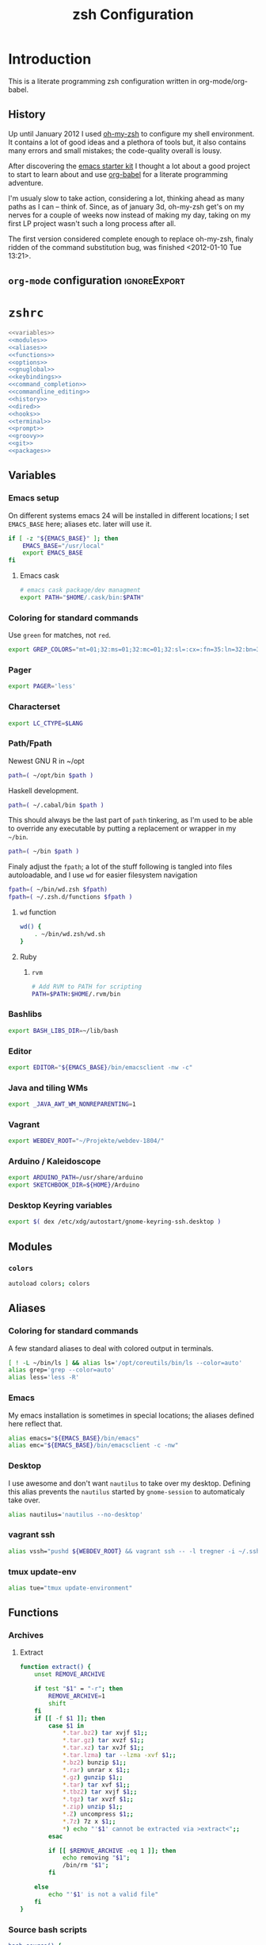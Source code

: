 * Introduction
:LOGBOOK:
- Note taken on [2012-01-30 Mo 11:53] \\
  tangle to the correct  locations; use logbook drawer
- Note taken on [2012-01-29 So 01:15] \\
  Git functions added; prompt added; html export style
:END:

  This is a literate programming zsh configuration written in
  org-mode/org-babel.
    
** History
   Up until January 2012 I used [[https://github.com/robbyrussell/oh-my-zsh][oh-my-zsh]] to configure my shell
   environment. It contains a lot of good ideas and a plethora of tools
   but, it also contains many errors and small mistakes; the code-quality
   overall is lousy.

   After discovering the [[https://github.com/eschulte/emacs24-starter-kit][emacs starter kit]] I thought a lot about a good
   project to start to learn about and use [[http://orgmode.org/worg/org-contrib/babel/][org-babel]] for a literate
   programming adventure.

   I'm usualy slow to take action, considering a lot, thinking ahead as
   many paths as I can -- think of. Since, as of january 3d, oh-my-zsh
   get's on my nerves for a couple of weeks now instead of making my
   day, taking on my first LP project wasn't such a long process after all.

   The first version considered complete enough to replace oh-my-zsh,
   finaly ridden of the command substitution bug, was finished
   <2012-01-10 Tue 13:21>.
** =org-mode= configuration                                   :ignoreExport:
#+TITLE: zsh Configuration
#+STARTUP: overview
#+STARTUP: logdone
#+STARTUP: indent
#+PROPERTY: padline yes
#+PROPERTY: LOG_INTO_DRAWER LOGBOOK
#+EXPORT_EXCLUDE_TAGS: ignoreExport
#+OPTIONS:   H:3 num:t toc:t \n:nil @:t ::t |:t ^:nil -:t f:t *:t <:t
#+OPTIONS:   TeX:t LaTeX:t skip:nil d:nil todo:t pri:nil tags:not-in-toc
#+INFOJS_OPT: view:nil toc:t ltoc:t mouse:underline buttons:0 path:http://orgmode.org/org-info.js
#+STYLE: <link rel="stylesheet" type="text/css" href="http://orgmode.org/org-manual.css" />
* =zshrc=
#+BEGIN_SRC sh :tangle ~/.zshrc :noweb tangle :exports code
  <<variables>>
  <<modules>>
  <<aliases>>
  <<functions>>
  <<options>>
  <<gnuglobal>>
  <<keybindings>>
  <<command_completion>>
  <<commandline_editing>>
  <<history>>
  <<dired>>
  <<hooks>>
  <<terminal>>
  <<prompt>>
  <<groovy>>
  <<git>>
  <<packages>>
#+END_SRC 

** Variables
:PROPERTIES:
:header-args: :noweb-ref variables
:header-args: :padline yes
:END:

*** Emacs setup

On different systems emacs 24 will be installed in different
locations; I set =EMACS_BASE= here; aliases etc. later will use it.

#+BEGIN_SRC sh 
  if [ -z "${EMACS_BASE}" ]; then
      EMACS_BASE="/usr/local"
      export EMACS_BASE
  fi
#+END_SRC
**** Emacs cask
#+BEGIN_SRC sh
  # emacs cask package/dev managment
  export PATH="$HOME/.cask/bin:$PATH"
#+END_SRC

*** Coloring for standard commands
Use =green= for matches, not =red=.
#+BEGIN_SRC sh 
  export GREP_COLORS="mt=01;32:ms=01;32:mc=01;32:sl=:cx=:fn=35:ln=32:bn=32:se=36"
#+END_SRC

*** Pager
#+BEGIN_SRC sh  
  export PAGER='less'
#+END_SRC

*** Characterset
#+BEGIN_SRC sh  
  export LC_CTYPE=$LANG
#+END_SRC

*** Path/Fpath
Newest GNU R in ~/opt
#+BEGIN_SRC sh 
  path=( ~/opt/bin $path )
#+END_SRC

Haskell development.
#+BEGIN_SRC sh
  path=( ~/.cabal/bin $path )
#+END_SRC
This should always be the last part of =path= tinkering, as I'm used
to be able to override any executable by putting a replacement or
wrapper in my =~/bin=.
#+BEGIN_SRC sh  
  path=( ~/bin $path )
#+END_SRC
Finaly adjust the =fpath=; a lot of the stuff following is tangled
into files autoloadable, and I use ~wd~ for easier filesystem navigation
#+BEGIN_SRC sh 
  fpath=( ~/bin/wd.zsh $fpath)
  fpath=( ~/.zsh.d/functions $fpath )
#+END_SRC
**** ~wd~ function
#+BEGIN_SRC sh
  wd() {
      . ~/bin/wd.zsh/wd.sh
  }
#+END_SRC
#
**** Ruby
***** =rvm=
#+BEGIN_SRC sh
  # Add RVM to PATH for scripting
  PATH=$PATH:$HOME/.rvm/bin
#+END_SRC

*** Bashlibs
#+BEGIN_SRC sh  
  export BASH_LIBS_DIR=~/lib/bash
#+END_SRC

*** Editor
#+BEGIN_SRC sh  
  export EDITOR="${EMACS_BASE}/bin/emacsclient -nw -c"
#+END_SRC

*** Java and tiling WMs
#+BEGIN_SRC sh
  export _JAVA_AWT_WM_NONREPARENTING=1
#+END_SRC
*** Vagrant
#+BEGIN_SRC sh
  export WEBDEV_ROOT="~/Projekte/webdev-1804/"
#+END_SRC
*** Arduino / Kaleidoscope
#+BEGIN_SRC sh
  export ARDUINO_PATH=/usr/share/arduino
  export SKETCHBOOK_DIR=${HOME}/Arduino
#+END_SRC
*** Desktop Keyring variables
#+BEGIN_SRC sh
export $( dex /etc/xdg/autostart/gnome-keyring-ssh.desktop )
#+END_SRC
** Modules
:PROPERTIES:
:header-args: :noweb-ref modules
:END:

*** =colors=
#+BEGIN_SRC sh  
  autoload colors; colors
#+END_SRC

** Aliases
:PROPERTIES:
:header-args: :noweb-ref aliases
:END:
*** Coloring for standard commands
A few standard aliases to deal with colored output in terminals.
#+BEGIN_SRC sh  
  [ ! -L ~/bin/ls ] && alias ls='/opt/coreutils/bin/ls --color=auto'
  alias grep='grep --color=auto'
  alias less='less -R'
#+END_SRC
*** Emacs
My emacs installation is sometimes in special locations; the aliases
defined here reflect that.

#+BEGIN_SRC sh  
  alias emacs="${EMACS_BASE}/bin/emacs"
  alias emc="${EMACS_BASE}/bin/emacsclient -c -nw"  
#+END_SRC
*** Desktop
I use awesome and don't want =nautilus= to take over my desktop. 
Defining this alias prevents the =nautilus= started by
=gnome-session= to automaticaly take over.

#+BEGIN_SRC sh 
  alias nautilus='nautilus --no-desktop'  
#+END_SRC
*** vagrant ssh
#+BEGIN_SRC sh
  alias vssh="pushd ${WEBDEV_ROOT} && vagrant ssh -- -l tregner -i ~/.ssh/id_rsa && popd"
#+END_SRC
*** tmux update-env 
#+BEGIN_SRC sh
  alias tue="tmux update-environment"
#+END_SRC
** Functions
:PROPERTIES:
:header-args: :noweb-ref functions
:END:
*** Archives
**** Extract
#+BEGIN_SRC sh  
  function extract() {
      unset REMOVE_ARCHIVE
      
      if test "$1" = "-r"; then
          REMOVE_ARCHIVE=1
          shift
      fi
      if [[ -f $1 ]]; then
          case $1 in
              *.tar.bz2) tar xvjf $1;;
              *.tar.gz) tar xvzf $1;;
              *.tar.xz) tar xvJf $1;;
              *.tar.lzma) tar --lzma -xvf $1;;
              *.bz2) bunzip $1;;
              *.rar) unrar x $1;;
              *.gz) gunzip $1;;
              *.tar) tar xvf $1;;
              *.tbz2) tar xvjf $1;;
              *.tgz) tar xvzf $1;;
              *.zip) unzip $1;;
              *.Z) uncompress $1;;
              *.7z) 7z x $1;;
              *) echo "'$1' cannot be extracted via >extract<";;
          esac
  
          if [[ $REMOVE_ARCHIVE -eq 1 ]]; then
              echo removing "$1";
              /bin/rm "$1";
          fi
  
      else
          echo "'$1' is not a valid file"
      fi
  }  
#+END_SRC

*** Source bash scripts
#+BEGIN_SRC sh  
  bash_source() {
      alias shopt=':'
      alias _expand=_bash_expand
      alias _complete=_bash_comp
      emulate -L sh
      setopt kshglob noshglob braceexpand
      
      source "$@"
  }
#+END_SRC

*** Date from unix timestamp
#+BEGIN_SRC sh 
  function fromut() {
      echo `perl -e "print scalar(localtime(${1})),\"\n\";"`
  }
#+END_SRC


*** SSH host keys
#+BEGIN_SRC sh
  function remove_host_keys() {
      host="${1}"
      if [ -n "${host}" ]; then
          ssh-keygen -f "${HOME}/.ssh/known_hosts" -R "${host}"
      else
          echo "remove_host_keys {IP|HOST}" > /dev/stderr
      fi
  }
#+END_SRC
*** ~phpunit~
#+BEGIN_SRC sh
  function phpunit() {
      command phpunit ${@}
      printf '\xb10m'
  }
#+END_SRC
*** Compress jpeg-Files via ~convert~
#+BEGIN_SRC sh
  function compress_jpeg() {
      for pic in "${@}"; do 
          convert -strip -interlace Plane -gaussian-blur 0.05 -quality 85% "${pic}" "${pic}"
      done
  }
#+END_SRC
*** Check for null-bytes
#+BEGIN_SRC sh
  function check_zero_bytes() {
      status=0
      for arg in "${@}"; do
          perl -ne '/\000/ and print' "${arg}"
          status=1
      done
      return $status
  }
#+END_SRC
** Options
:PROPERTIES:
:header-args: :noweb-ref options
:END:
#+BEGIN_SRC sh 
  setopt extended_glob \
      glob_complete \
      function_arg_zero \
      hash_cmds \
      hash_dirs \
      multios \
      re_match_pcre
#+END_SRC

** Keybindings
:PROPERTIES:
:header-args: :noweb-ref keybindings
:END:
*** Emacs style keybindings!
#+BEGIN_SRC sh  
  bindkey -e
#+END_SRC
** Command completion
:PROPERTIES:
:header-args: :noweb-ref command_completion
:END:
*** =compinit=
#+BEGIN_SRC sh  
  autoload -Uz compinit; compinit
#+END_SRC

*** Options
   #+BEGIN_SRC sh 
     unsetopt menu_complete \
         flowcontrol
     
     setopt auto_menu \
         complete_in_word \
         always_to_end
   #+END_SRC
*** =complist= module
   #+BEGIN_SRC sh  
     zmodload -i zsh/complist
   #+END_SRC

*** .zshrc
#+BEGIN_SRC sh  
  zstyle :compinstall filename "$HOME/.zshrc"
#+END_SRC

*** Bashcompletion
#+BEGIN_SRC sh  
  autoload -Uz bashcompinit; bashcompinit
#+END_SRC

*** Case sensitive, partial word and substring completion
   #+BEGIN_SRC sh    
     zstyle ':completion:*' matcher-list 'r:|[._-]=* r:|=*' 'l:|=* r:|=*'
   #+END_SRC
*** Colors/Menu
   #+BEGIN_SRC sh  
     zstyle ':completion:*' list-colors ''     
     zstyle ':completion:*:*:*:*:*' menu select
   #+END_SRC
*** Keybindings   
   #+BEGIN_SRC sh  
     bindkey -M menuselect '^o' accept-and-infer-next-history  
   #+END_SRC
*** Process completion
   Menu of own processes for kill.
   #+BEGIN_SRC sh  
     zstyle ':completion:*:*:kill:*:processes' list-colors '=(#b) #([0-9]#) ([0-9a-z-]#)*=01;34=0=01'
     zstyle ':completion:*:*:*:*:processes' command "ps -u $(whoami) -o pid,user,comm -w -w"     
   #+END_SRC
*** Hostnames
   #+BEGIN_SRC sh  
     [ -r /etc/ssh/ssh_known_hosts ] && _global_ssh_hosts=(${${${${(f)"$(</etc/ssh/ssh_known_hosts)"}:#[\|]*}%%\ *}%%,*}) || _ssh_hosts=()
     [ -r ~/.ssh/known_hosts ] && _ssh_hosts=(${${${${(f)"$(<$HOME/.ssh/known_hosts)"}:#[\|]*}%%\ *}%%,*}) || _ssh_hosts=()
     [ -r /etc/hosts ] && : ${(A)_etc_hosts:=${(s: :)${(ps:\t:)${${(f)~~"$(</etc/hosts)"}%%\#*}##[:blank:]#[^[:blank:]]#}}} || _etc_hosts=()       
     
     hosts=(
         "$_global_ssh_hosts[@]"
         "$_ssh_hosts[@]"
         "$_etc_hosts[@]"
         `hostname`
         localhost
     )
     zstyle ':completion:*:hosts' hosts $hosts
   #+END_SRC
*** Usernames
   Ignore most system users
   #+BEGIN_SRC sh  
     zstyle ':completion:*:*:*:users' ignored-patterns \
         adm amanda apache avahi beaglidx bin cacti canna clamav daemon \
         dbus distcache dovecot fax ftp games gdm gkrellmd gopher \
         hacluster haldaemon halt hsqldb ident junkbust ldap lp mail \
         mailman mailnull mldonkey mysql nagios \
         named netdump news nfsnobody nobody nscd ntp nut nx openvpn \
         operator pcap postfix postgres privoxy pulse pvm quagga radvd \
         rpc rpcuser rpm shutdown squid sshd sync uucp vcsa xfs
     
     # ... unless we really want to.
     zstyle '*' single-ignored show          
   #+END_SRC
*** Caching
   Some completions need caching (dpkg, ...)
   #+BEGIN_SRC sh  
     zstyle ':completion::complete:*' use-cache 1
     zstyle ':completion::complete:*' cache-path ~/.zsh.d/cache/     
   #+END_SRC   
*** Devserver
#+BEGIN_SRC sh  
  if [[ -r "/usr/share/bash-completion/devserver" ]]; then
      bash_source /usr/share/bash-completion/devserver
  fi  
#+END_SRC

** Commandline editing
:PROPERTIES:
:header-args: :noweb-ref commandline_editing
:END:
*** Jump to beginning/end of line/word
#+BEGIN_SRC sh 
  bindkey "^[[H" beginning-of-line
  bindkey "^[[1~" beginning-of-line
  bindkey "^[OH" beginning-of-line
  bindkey "^[[F"  end-of-line
  bindkey "^[[4~" end-of-line
  bindkey "^[OF" end-of-line
  bindkey "^[[1;5C" forward-word
  bindkey "^[[1;5D" backward-word
#+END_SRC

*** Deletion
#+BEGIN_SRC sh 
  bindkey '^?' backward-delete-char
  bindkey "^[[3~" delete-char
  bindkey "^[3;5~" delete-char
  bindkey "\e[3~" delete-char
  bindkey \^U backward-kill-line
#+END_SRC 
*** Insert the last shell word again
#+BEGIN_SRC sh 
  bindkey "^[m" copy-prev-shell-word
#+END_SRC

*** URLs
#+BEGIN_SRC sh 
  autoload -U url-quote-magic
  zle -N self-insert url-quote-magic
#+END_SRC

*** Options
#+BEGIN_SRC sh  
  setopt no_beep \
      rm_star_wait
#+END_SRC

*** sudo
#+BEGIN_SRC sh 
  run-with-sudo () { LBUFFER="sudo $LBUFFER" }
  zle -N run-with-sudo
  bindkey '^Xs' run-with-sudo  
#+END_SRC 

*** Empty ^I lists directory
#+BEGIN_SRC sh  
  complete-or-list() {
      [[ $#BUFFER != 0 ]] && { zle complete-word ; return 0 }
      echo
      ls
      zle reset-prompt
  }
  zle -N complete-or-list
  bindkey '^I' complete-or-list
#+END_SRC
*** Pipe to
#+BEGIN_SRC sh 
  typeset -Ag abbreviations
  abbreviations=(
      "Il"    "| less"
      "Ia"    "| awk"
      "Ig"    "| grep"
      "Ieg"   "| egrep"
      "Iag"   "| agrep"
      "Ih"    "| head"
      "Ik"    "| keep"
      "It"    "| tail"
      "Is"    "| sort"
      "Iv"    "| ${VISUAL:-${EDITOR}}"
      "Iw"    "| wc"
      "Ix"    "| xargs"
  )
  
  magic-abbrev-expand() {
      local MATCH
      LBUFFER=${LBUFFER%%(#m)[_a-zA-Z0-9]#}
      LBUFFER+=${abbreviations[$MATCH]:-$MATCH}
      zle self-insert
  }
          
  no-magic-abbrev-expand() {
      LBUFFER+=' '
  }
          
  zle -N magic-abbrev-expand
  zle -N no-magic-abbrev-expand
  bindkey " " magic-abbrev-expand
  bindkey "^x " no-magic-abbrev-expand
  bindkey -M isearch " " self-insert
#+END_SRC 

** History
:PROPERTIES:
:header-args: :noweb-ref history
:END:
*** Variables
   #+BEGIN_SRC sh 
     HISTFILE=~/.histfile
     HISTSIZE=10000
     SAVEHIST=10000
   #+END_SRC 
*** Options
#+BEGIN_SRC sh   
  setopt append_history
  setopt extended_history
  setopt hist_expire_dups_first
  setopt hist_ignore_dups
  setopt hist_ignore_space
  setopt hist_verify
  setopt inc_append_history
  setopt share_history
  setopt hist_fcntl_lock 
  setopt hist_ignore_all_dups
#+END_SRC

*** Aliases
   =lh= is short for =load history=, =fc= is a =zsh=-builtin to access
   the history. =-R= rereads the history - in this case from the
   standard history file. =-I= only appends new entries from this file
   to the current active history of the shell process.

   #+BEGIN_SRC sh  
	 alias lh='fc -RI'  
   #+END_SRC
*** Functions
   #+BEGIN_SRC sh  
  function zsh_stats() {
    history | awk '{print $2}' | sort | uniq -c | sort -rn | head
  }  
   #+END_SRC

*** Keybindings
   #+BEGIN_SRC sh  
  bindkey '^r' history-incremental-search-backward
  bindkey "^[[5~" up-line-or-history
  bindkey "^[[6~" down-line-or-history
  bindkey 'OA' up-line-or-search
  bindkey 'OB' down-line-or-search
  bindkey '^P' up-line-or-search
  bindkey '^N' down-line-or-search
   #+END_SRC

** Jobcontrol
*** Options
#+BEGIN_SRC sh  
  setopt long_list_jobs
#+END_SRC

** Autocorrection
I use autocorrection, but define a couple of aliases for commands for
which I don't want correction.
*** Options
#+BEGIN_SRC sh 
  setopt correct \
      correct_all 
  
#+END_SRC
*** Aliases
#+BEGIN_SRC sh 
  alias man='nocorrect man'
  alias mv='nocorrect mv'
  alias mkdir='nocorrect mkdir'
  alias gist='nocorrect gist'
  alias ebuild='nocorrect ebuild'
#+END_SRC

** Directory traversal and manipulation
:PROPERTIES:
:header-args: :noweb-ref dired
:END:
*** Options
#+BEGIN_SRC sh  
  setopt auto_name_dirs
  setopt auto_pushd
  setopt auto_cd
  setopt pushd_ignore_dups
  setopt pushd_silent
#+END_SRC
*** Aliases
#+BEGIN_SRC sh  
  alias ..='cd ..'
  alias cd..='cd ..'
  alias cd...='cd ../..'
  alias cd....='cd ../../..'
  alias cd.....='cd ../../../..'
  alias cd/='cd /'
  
  alias md='mkdir -p'
  alias rd=rmdir
  alias d='dirs -v'  
#+END_SRC 
*** Functions
#+BEGIN_SRC sh  
  cd () {
    if   [[ "x$*" == "x..." ]]; then
      cd ../..
    elif [[ "x$*" == "x...." ]]; then
      cd ../../..
    elif [[ "x$*" == "x....." ]]; then
      cd ../../..
    elif [[ "x$*" == "x......" ]]; then
      cd ../../../..
    else
      builtin cd "$@"
    fi
  }
  function mcd() { 
    mkdir -p "$1" && cd "$1"; 
  }    
#+END_SRC

** Hooks
:PROPERTIES:
:header-args: :noweb-ref hooks
:END:
I use hooks in my prompt setup
#+BEGIN_SRC sh  
  autoload -U add-zsh-hook 
#+END_SRC

** Terminal
:PROPERTIES:
:header-args: :noweb-ref terminal
:END:
*** Colors
#+BEGIN_SRC sh  
  eval $(dircolors)
#+END_SRC

*** Title
In =omz_termsupport_preexec= =$(= and =%= are escaped in the second argument to
=function title()=; this is to prevent multiple execution of the =$()=
command -- prompt substitution as used in =title= (option =-P= to
=print=) would execute the command at least once, and confusion of =%=
tags to commands like =date= with prompt =%= tags.
#+BEGIN_SRC sh 
  function title {
    [ "$DISABLE_AUTO_TITLE" != "true" ] || return
    if [[ "$TERM" == screen* ]]; then
      print -Pn "\ek$1:q\e\\" #set screen hardstatus, usually truncated at 20 chars
    elif [[ "$TERM" == xterm* ]] || [[ $TERM == rxvt* ]] || [[ "$TERM_PROGRAM" == "iTerm.app" ]]; then
     print -Pn "\e]2;$2:q\a" #set window name
     print -Pn "\e]1;$1:q\a" #set icon (=tab) name (will override window name on broken terminal)
    fi
  }
  
  ZSH_THEME_TERM_TAB_TITLE_IDLE="%15<..<%~%<<" #15 char left truncated PWD
  ZSH_THEME_TERM_TITLE_IDLE="%n@%m: %~"
  
  #Appears when you have the prompt
  function omz_termsupport_precmd {
    title $ZSH_THEME_TERM_TAB_TITLE_IDLE $ZSH_THEME_TERM_TITLE_IDLE
  }
  
  #Appears at the beginning of (and during) of command execution
  function omz_termsupport_preexec {
    emulate -L zsh
    setopt no_extended_glob
    local CMD_1=${1[(wr)^(*=*|sudo|ssh|-*)]} #cmd name only, or if this is sudo or ssh, the next cmd
    local CMD_2=${2//\$\(/\\\$(} # ')}
    CMD_1=${CMD_1//\%/%%}          
    CMD_2=${CMD_2//\%/%%}          
    #
    title "${CMD_1}" "%100>...>${CMD_2}%<<"
  }
  
  add-zsh-hook precmd  omz_termsupport_precmd
  add-zsh-hook preexec omz_termsupport_preexec
  
#+END_SRC

*** ~tmux~
tmux wrapper that adds new commands to update environment variables in running panes/windows
#+BEGIN_SRC sh
function tmux() {
    case "$1" in
        update-environment|update-env|env-update)
            local v
            command tmux show-environment | while read v; do
                if [[ "$v" == -* ]]; then
                    unset ${v/#-/}
                else
                    # Add quotes around the argument
                    v=${v/=/\=\"}
                    v=${v/%/\"}
                    eval export $v
                fi
            done 
            ;;
        *)
            command tmux "$@"
            ;;
    esac
}
#+END_SRC
** Prompt
:PROPERTIES:
:header-args: :noweb-ref prompt
:END:
*** Module
#+BEGIN_SRC sh 
  autoload -U promptinit; promptinit
#+END_SRC

#+BEGIN_SRC sh
  autoload -Uz vcs_info
  zstyle ':vcs_info:*' enable git svn
  precmd() {
      vcs_info
  }
#+END_SRC

#+BEGIN_SRC sh
  setopt prompt_subst
#+END_SRC 

*** Configure theme

**** Load all the icons...
#+BEGIN_SRC sh
if [ -f ~/.local/share/icons-in-terminal/icons_bash.sh ]; then
	. ~/.local/share/icons-in-terminal/icons_bash.sh
elif [ -f /usr/share/icons-in-terminal/icons_bash.sh ]; then
	. /usr/share/icons-in-terminal/icons_bash.sh
fi
#+END_SRC

**** ~php~ block

Do not show the ~nodejs~ block, show our new shiny php block instead.

#+BEGIN_SRC sh
  BLOX_BLOCK__PHP_SYMBOL="${BLOX_BLOCK__PHP_SYMBOL:-${file_php:-php} }"
  BLOX_BLOCK__PHP_COLOR="${BLOX_BLOCK__PHP_COLOR:-green}"
  function blox_block__php() {
	  PHPV=$(php --version | head -n 1 | cut -d- -d\( -f1 | sed 's/PHP //')
	  blox_helper__build_block \
		  "${BLOX_BLOCK__PHP_COLOR}" \
		  "${BLOX_BLOCK__PHP_SYMBOL}${PHPV}"
  }
export BLOX_SEG__UPPER_RIGHT=( bgjobs php pyenv virtualenv time )
#+END_SRC


** GNU global
:PROPERTIES:
:noweb-ref: gnuglobal
:END:
#+BEGIN_SRC sh
  export GTAGSCONF=/usr/local/share/gtags/gtags.conf
  export GTAGSLABEL=pygments
#+END_SRC

** Groovy
:PROPERTIES:
:noweb-ref: groovy
:END:
#+BEGIN_SRC sh
source ~/.gvm/bin/gvm-init.sh
#+END_SRC
** Git
:PROPERTIES:
:header-args: :noweb-ref git
:END:
*** Prompt 
If there is on thing I had to name, that made me crave for oh-my-zsh
it was the right site prompt stating repository state; here are the
functions I ripped from it...
#+BEGIN_SRC sh  
  function git_prompt_info() {
      ref=$(git symbolic-ref HEAD 2> /dev/null) || return
      echo "$ZSH_THEME_GIT_PROMPT_PREFIX${ref#refs/heads/}$(parse_git_dirty)$ZSH_THEME_GIT_PROMPT_SUFFIX"
  }
  
  function parse_git_dirty() {
      if [[ -n $(git status -s --ignore-submodules=dirty 2> /dev/null) ]]; then
          echo "$ZSH_THEME_GIT_PROMPT_DIRTY"
      else
          echo "$ZSH_THEME_GIT_PROMPT_CLEAN"
      fi
  }
  
  function git_prompt_ahead() {
      if $(echo "$(git log origin/$(current_branch)..HEAD 2> /dev/null)" | grep '^commit' &> /dev/null); then
          echo "$ZSH_THEME_GIT_PROMPT_AHEAD"
      fi
  }
  
  function git_prompt_short_sha() {
      SHA=$(git rev-parse --short HEAD 2> /dev/null) && echo "$ZSH_THEME_GIT_PROMPT_SHA_BEFORE$SHA$ZSH_THEME_GIT_PROMPT_SHA_AFTER"
  }
  
  function git_prompt_long_sha() {
      SH A=$(git rev-parse HEAD 2> /dev/null) && echo "$ZSH_THEME_GIT_PROMPT_SHA_BEFORE$SHA$ZSH_THEME_GIT_PROMPT_SHA_AFTER"
  }
  
  function git_prompt_status() {
      INDEX=$(git status --porcelain 2> /dev/null)
      STATUS=""
      if $(echo "$INDEX" | grep '^?? ' &> /dev/null); then
          STATUS="$ZSH_THEME_GIT_PROMPT_UNTRACKED$STATUS"
      fi
      if $(echo "$INDEX" | grep '^A  ' &> /dev/null); then
          STATUS="$ZSH_THEME_GIT_PROMPT_ADDED$STATUS"
      elif $(echo "$INDEX" | grep '^M  ' &> /dev/null); then
          STATUS="$ZSH_THEME_GIT_PROMPT_ADDED$STATUS"
      fi
      if $(echo "$INDEX" | grep '^ M ' &> /dev/null); then
          STATUS="$ZSH_THEME_GIT_PROMPT_MODIFIED$STATUS"
      elif $(echo "$INDEX" | grep '^AM ' &> /dev/null); then
          STATUS="$ZSH_THEME_GIT_PROMPT_MODIFIED$STATUS"
      elif $(echo "$INDEX" | grep '^ T ' &> /dev/null); then
          STATUS="$ZSH_THEME_GIT_PROMPT_MODIFIED$STATUS"
      fi
      if $(echo "$INDEX" | grep '^R  ' &> /dev/null); then
          STATUS="$ZSH_THEME_GIT_PROMPT_RENAMED$STATUS"
      fi
      if $(echo "$INDEX" | grep '^ D ' &> /dev/null); then
          STATUS="$ZSH_THEME_GIT_PROMPT_DELETED$STATUS"
      elif $(echo "$INDEX" | grep '^AD ' &> /dev/null); then
          STATUS="$ZSH_THEME_GIT_PROMPT_DELETED$STATUS"
      fi
      if $(echo "$INDEX" | grep '^UU ' &> /dev/null); then
          STATUS="$ZSH_THEME_GIT_PROMPT_UNMERGED$STATUS"
      fi
      echo $STATUS
  }
  
#+END_SRC

*** Commands
#+BEGIN_SRC sh  
  autoload -Uz gitaliasinit; gitaliasinit
#+END_SRC
** Build packages
:PROPERTIES:
:header-args: :noweb-ref packages
:END:
#+BEGIN_SRC sh
  autoload -Uz stumpdeb
#+END_SRC
* =zlogin=
#+BEGIN_SRC sh :tangle ~/.zlogin
  # Load RVM into a shell session *as a function
  [[ -s "$HOME/.rvm/scripts/rvm" ]] && source "$HOME/.rvm/scripts/rvm"
  if [ "$0" = "/usr/sbin/lightdm-session" -a "$DESKTOP_SESSION" = "i3" ]; then
    export $(gnome-keyring-daemon -s)
  fi
#+END_SRC
* Library
:PROPERTIES:
:mkdirp: yes
:END:
** Plugins
*** Write plugin list
#+BEGIN_SRC sh :tangle ~/.zsh.d/plugins.txt
yardnsm/blox-zsh-theme
hlissner/zsh-autopair
zsh-users/zsh-completions
zsh-users/zsh-autosuggestions
zsh-users/zsh-history-substring-search
zsh-users/zsh-syntax-highlighting
#+END_SRC
*** source the generated shell-file
#+BEGIN_SRC sh :tangle ~/.zshrc
[ -f ~/.zsh.d/plugins.sh ] && source ~/.zsh.d/plugins.sh
#+END_SRC
** Git
*** Init
#+BEGIN_SRC sh :tangle ~/.zsh.d/functions/gitaliasinit
  _GITALIAS_DIR=${:-~/.zsh.d/functions/git}
  gitaliasinit() {
      fpath=($_GITALIAS_DIR $fpath)
      for gitalias in $_GITALIAS_DIR/*; do
          if [[ -r $gitalias ]]; then
              name=$gitalias:t
              autoload -Uz $name
          fi
      done
  }
  
  [[ -o kshautoload ]] || gitaliasinit "$@"
#+END_SRC


*** Add
#+BEGIN_SRC sh :tangle ~/.zsh.d/functions/git/add
  git add "${argv[@]}"
#+END_SRC
*** Commit
#+BEGIN_SRC sh :tangle ~/.zsh.d/functions/git/commit
  git commit "${argv[@]}"
#+END_SRC
*** Diff
#+BEGIN_SRC sh :tangle ~/.zsh.d/functions/git/gdiff
  git diff "${argv[@]}"
#+END_SRC
*** Log
#+BEGIN_SRC sh :tangle ~/.zsh.d/functions/git/glog
  git log "${argv[@]}"
#+END_SRC
*** Stat
#+BEGIN_SRC sh :tangle ~/.zsh.d/functions/git/gstat
  git status "${argv[@]}"
#+END_SRC
*** TODO Pull
The normal git pull 
#+BEGIN_SRC sh :tangle ~/.zsh.d/functions/git/pull
  git pull "${argv[@]}"
#+END_SRC

Update a local branch from updated master
#+BEGIN_SRC sh :tangle ~/.zsh.d/functions/git/update_local
checkout master && pull && checkout local && git merge master
#+END_SRC
Update org-mode from maint, not master
#+BEGIN_SRC sh :tangle ~/.zsh.d/functions/git/update_org
checkout maint && pull && checkout local && git merge maint
#+END_SRC

*** Push
#+BEGIN_SRC sh :tangle ~/.zsh.d/functions/git/push
  git push "${argv[@]}"
#+END_SRC
*** Checkout
#+BEGIN_SRC sh :tangle ~/.zsh.d/functions/git/checkout
  git checkout "${argv[@]}"
#+END_SRC
*** Clone
#+BEGIN_SRC sh :tangle ~/.zsh.d/functions/git/clone
  git clone "${argv[@]}"
#+END_SRC
** Installation/Packaging
*** =stumpwm=
#+BEGIN_SRC sh :tangle ~/.zsh.d/functions/stumpdeb
  pushd ~/Projekte/stumpwm-contrib/
  git pull
  popd
  pushd ~/Projekte/stumpwm
  mkdir -p usr/local/bin
  mkdir -p usr/local/share/stumpwm/lisp
  mkdir -p usr/local/share/info
  cp stumpwm usr/local/bin
  find ~/Projekte/stumpwm-contrib -maxdepth 1 -mindepth 1 -name '[a-z]*' -type d -print0 | xargs -0 -ILISP cp -a LISP usr/local/share/stumpwm/lisp/
  cp stumpwm.info usr/local/share/info/
  gzip usr/local/share/info/stumpwm.info
  fpm -t deb -s dir -n stumpwm -v $(date +"%Y%m%d") -d sbcl usr/
  popd
#+END_SRC 
